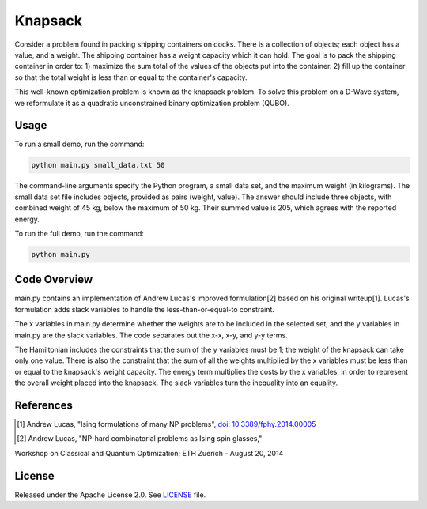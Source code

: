 ========
Knapsack
========

Consider a problem found in packing shipping containers on docks. There is a collection of objects; each object has a value, and a weight. The shipping container has a weight capacity which it can hold. The goal is to pack the shipping container in order to:
1) maximize the sum total of the values of the objects put into the container.
2) fill up the container so that the total weight is less than or equal to the container's capacity.

This well-known optimization problem is known as the knapsack problem.
To solve this problem on a D-Wave system, we reformulate it as a quadratic unconstrained binary optimization problem (QUBO).


Usage
-----

To run a small demo, run the command:

.. code-block:: bash

  python main.py small_data.txt 50

The command-line arguments specify the Python program, a small data set, and the maximum weight (in kilograms). The small data set file includes objects, provided as pairs (weight, value). 
The answer should include three objects, with combined weight of 45 kg, below 
the maximum of 50 kg. Their summed value is 205, which agrees with the
reported energy.

To run the full demo, run the command:

.. code-block:: bash

  python main.py


Code Overview
-------------

main.py contains an implementation of Andrew Lucas's improved formulation[2] based on his original writeup[1]. Lucas's formulation adds slack variables to handle the less-than-or-equal-to constraint.

The x variables in main.py determine whether the weights are to be included in the selected set, and the y variables in main.py are the slack variables. 
The code separates out the x-x, x-y, and y-y terms.

The Hamiltonian includes the constraints that the sum of the y variables must
be 1; the weight of the knapsack can take only one value. There is also the 
constraint that the sum of all the weights multiplied by the x variables must
be less than or equal to the knapsack's weight capacity. The energy term multiplies the costs by the x variables, in order to represent the overall weight placed into the knapsack. The slack variables turn the inequality into an equality.

References
----------

.. [1] Andrew Lucas, "Ising formulations of many NP problems", `doi: 10.3389/fphy.2014.00005 <https://www.frontiersin.org/articles/10.3389/fphy.2014.00005/full>`_

.. [2] Andrew Lucas, "NP-hard combinatorial problems as Ising spin glasses,"
Workshop on Classical and Quantum Optimization; ETH Zuerich - August 20, 2014


License
-------

Released under the Apache License 2.0. See `LICENSE <LICENSE>`_ file.
